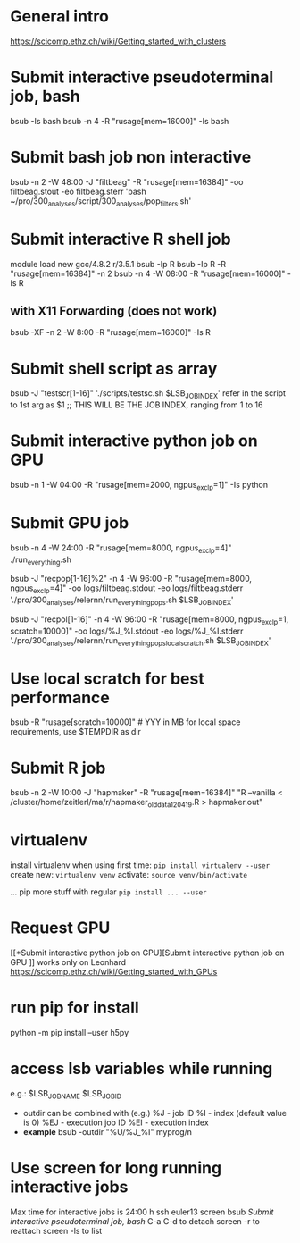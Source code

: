* General intro
https://scicomp.ethz.ch/wiki/Getting_started_with_clusters
* Submit interactive pseudoterminal job, bash
bsub -Is bash
bsub -n 4 -R "rusage[mem=16000]" -Is bash

* Submit bash job non interactive
bsub -n 2 -W 48:00 -J "filtbeag" -R "rusage[mem=16384]" -oo filtbeag.stout -eo filtbeag.sterr 'bash ~/pro/300_analyses/script/300_analyses/pop_filters.sh'

* Submit interactive R shell job
module load new gcc/4.8.2 r/3.5.1
bsub -Ip R
bsub -Ip R -R "rusage[mem=16384]" -n 2
bsub -n 4 -W 08:00 -R "rusage[mem=16000]" -Is R 
** with X11 Forwarding (does not work)
bsub -XF -n 2 -W 8:00 -R "rusage[mem=16000]" -Is R  

* Submit shell script as array
bsub -J "testscr[1-16]" './scripts/testsc.sh $LSB_JOBINDEX'
refer in the script to 1st arg as $1 ;; THIS WILL BE THE JOB INDEX, ranging from 1 to 16

* Submit interactive python job on GPU
# module load python_gpu/3.6.1  # default in bashrc on leonhard
bsub -n 1 -W 04:00 -R "rusage[mem=2000, ngpus_excl_p=1]" -Is python

* Submit GPU job
bsub -n 4 -W 24:00 -R "rusage[mem=8000, ngpus_excl_p=4]" ./run_everything.sh
# this runs on 4 cores with each 8GB and 4 GPUs (4 GPUs here probably not required)

bsub -J "recpop[1-16]%2" -n 4 -W 96:00 -R "rusage[mem=8000, ngpus_excl_p=4]" -oo logs/filtbeag.stdout -eo logs/filtbeag.stderr './pro/300_analyses/relernn/run_everything_pops.sh $LSB_JOBINDEX'

bsub -J "recpol[1-16]" -n 4 -W 96:00 -R "rusage[mem=8000, ngpus_excl_p=1, scratch=10000]" -oo logs/%J_%I.stdout -eo logs/%J_%I.stderr './pro/300_analyses/relernn/run_everything_pops_localscratch.sh $LSB_JOBINDEX'

* Use local scratch for best performance
bsub -R "rusage[scratch=10000]"   # YYY in MB for local space requirements, use $TEMPDIR as dir

* Submit R job
bsub -n 2 -W 10:00 -J "hapmaker" -R "rusage[mem=16384]" "R --vanilla < /cluster/home/zeitlerl/ma/r/hapmaker_olddata_120419.R > hapmaker.out"

* virtualenv
  install virtualenv when using first time:
  ~pip install virtualenv --user~
  create new:
  ~virtualenv venv~
  activate:
  ~source venv/bin/activate~

  ... pip more stuff with regular ~pip install ... --user~
* Request GPU 
  [[*Submit interactive python job on GPU][Submit interactive python job on GPU
]]
  works only on Leonhard
  https://scicomp.ethz.ch/wiki/Getting_started_with_GPUs
* run pip for install
  python -m pip install --user h5py
* access lsb variables while running
e.g.: 
$LSB_JOBNAME
$LSB_JOBID

- outdir can be combined with (e.g.)
  %J - job ID
  %I - index (default value is 0)
  %EJ - execution job ID
  %EI - execution index
- *example*
  bsub -outdir "%U/%J_%I" myprog/n
* Use screen for long running interactive jobs
  Max time for interactive jobs is 24:00 h
  ssh euler13
  screen
  bsub [[Submit interactive pseudoterminal job, bash]]
  C-a C-d to detach
  screen -r to reattach
  screen -ls to list
